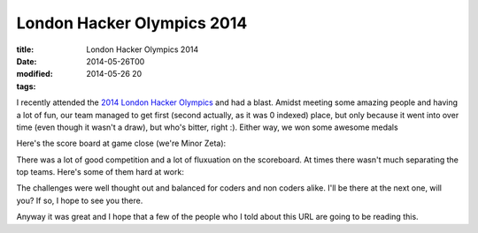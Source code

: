 London Hacker Olympics 2014
###########################

:title: London Hacker Olympics 2014
:date: 2014-05-26T00
:modified: 2014-05-26 20
:tags:

I recently attended the `2014 London Hacker Olympics <http://thehackerolympics.com/>`_ 
and had a blast. Amidst meeting some amazing people and having a lot of 
fun, our team managed to get first (second actually, as it was 0 indexed) place,
but only because it went into over time (even though it wasn't a draw), but who's bitter, 
right :). Either way, we won some awesome medals

.. image:: http://i.imgur.com/K4ftxMo.jpg
    :width: 400px
    :target: http://i.imgur.com/K4ftxMo.jpg

Here's the score board at game close (we're Minor Zeta): 

.. image:: http://i.imgur.com/ILD2eAn.jpg
    :width: 400px
    :target: http://i.imgur.com/ILD2eAn.jpg

There was a lot of good competition and a lot of fluxuation on the scoreboard.
At times there wasn't much separating the top teams. 
Here's some of them hard at work: 

.. image:: http://i.imgur.com/q58o9LN.jpg
    :width: 400px
    :target: http://i.imgur.com/q58o9LN.jpg

The challenges were well thought out and balanced for coders and non coders alike.
I'll be there at the next one, will you? If so, I hope to see you there.

Anyway it was great and I hope that a few of the people who I told about this URL
are going to be reading this.
